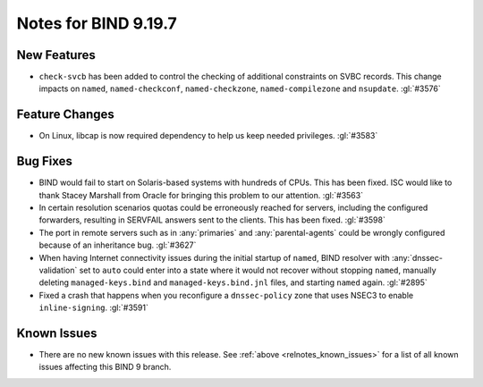 .. Copyright (C) Internet Systems Consortium, Inc. ("ISC")
..
.. SPDX-License-Identifier: MPL-2.0
..
.. This Source Code Form is subject to the terms of the Mozilla Public
.. License, v. 2.0.  If a copy of the MPL was not distributed with this
.. file, you can obtain one at https://mozilla.org/MPL/2.0/.
..
.. See the COPYRIGHT file distributed with this work for additional
.. information regarding copyright ownership.

Notes for BIND 9.19.7
---------------------

New Features
~~~~~~~~~~~~

- ``check-svcb`` has been added to control the checking of additional
  constraints on SVBC records.  This change impacts on ``named``,
  ``named-checkconf``, ``named-checkzone``, ``named-compilezone``
  and ``nsupdate``.  :gl:`#3576`

Feature Changes
~~~~~~~~~~~~~~~

- On Linux, libcap is now required dependency to help us keep needed
  privileges. :gl:`#3583`

Bug Fixes
~~~~~~~~~

- BIND would fail to start on Solaris-based systems with hundreds of CPUs. This
  has been fixed. ISC would like to thank Stacey Marshall from Oracle for
  bringing this problem to our attention. :gl:`#3563`

- In certain resolution scenarios quotas could be erroneously reached for
  servers, including the configured forwarders, resulting in SERVFAIL answers
  sent to the clients. This has been fixed. :gl:`#3598`

- The port in remote servers such as in :any:`primaries` and
  :any:`parental-agents` could be wrongly configured because of an inheritance
  bug. :gl:`#3627`

- When having Internet connectivity issues during the initial startup of
  ``named``, BIND resolver with :any:`dnssec-validation` set to ``auto`` could
  enter into a state where it would not recover without stopping ``named``,
  manually deleting ``managed-keys.bind`` and ``managed-keys.bind.jnl`` files,
  and starting ``named`` again. :gl:`#2895`

- Fixed a crash that happens when you reconfigure a ``dnssec-policy``
  zone that uses NSEC3 to enable ``inline-signing``. :gl:`#3591`

Known Issues
~~~~~~~~~~~~

- There are no new known issues with this release. See :ref:`above
  <relnotes_known_issues>` for a list of all known issues affecting this
  BIND 9 branch.
